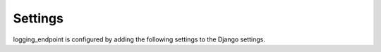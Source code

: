 .. _settings:

Settings
--------
logging_endpoint is configured by adding the following settings to the Django
settings.

.. py:attribute:: LOGGER

      The name of the logger to send the received logs to.

      Default
         :code:`'LoggingEndpoint'`

      Examples::

         LOGGING_ENDPOINT_LOGGER = 'MyLogger'

.. py:attribute:: MESSAGE_HANDLER

      Function to process the incoming message by the application.
      Takes the original message and request under these names as
      keywords and should return a tuple of

      * logger name (or None)
      * loglevel
      * log message
      * args for the log call
      * kwargs for the log call

      ::
      
         def default_handler(**kwargs):
             """Return the message as is as level INFO on the default logger."""
             log_data = kwargs.get('message')
             return None, INFO, log_data.decode(), tuple(), dict()

      Default
         :code:`logging_endpoint.message_handler.default_handler`

      Examples::

         LOGGING_ENDPOINT_MESSAGE_HANDLER = log_message_handler
         LOGGING_ENDPOINT_MESSAGE_HANDLER = 'path.to.handler'

.. py:attribute:: OVERWRITE_LOGGER

      If set to true an incoming json message will be sent to the logger
      specified under the :code:`logger` key. Otherwise the message is sent to
      the standard logger (see setting :code:`LOGGER`) and the logger value is
      added to the message.

      Default
         :code:`False`

      Examples::

         LOGGING_ENDPOINT_OVERWRITE_LOGGER = False

.. py:attribute:: DECOMPOSE_JSON_LIST

      If set to true an incoming json list will be decomposed into separate
      messages:

      True:
        ["log1", "log2"] =>
          INFO log1
          INFO log2
      False:
        ["log1", "log2"] => INFO ["log1", "log2"]

      Default
         :code:`True`

      Examples::

         LOGGING_ENDPOINT_DECOMPOSE_JSON_LIST = True
